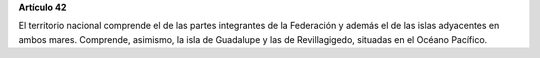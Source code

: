 **Artículo 42**

El territorio nacional comprende el de las partes integrantes de la
Federación y además el de las islas adyacentes en ambos
mares. Comprende, asimismo, la isla de Guadalupe y las de Revillagigedo,
situadas en el Océano Pacífico.
